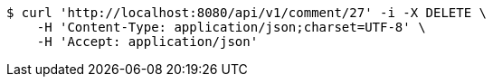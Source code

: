 [source,bash]
----
$ curl 'http://localhost:8080/api/v1/comment/27' -i -X DELETE \
    -H 'Content-Type: application/json;charset=UTF-8' \
    -H 'Accept: application/json'
----